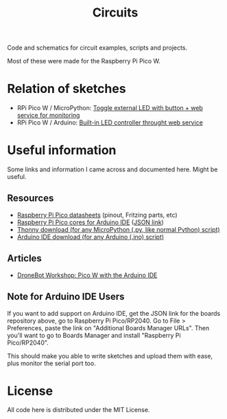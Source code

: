 #+title: Circuits


Code and schematics for circuit examples, scripts and projects.

Most of these were made for the Raspberry Pi Pico W.

* Relation of sketches

- RPi Pico W  / MicroPython: [[./toggle_led/README.org][Toggle external  LED with button +  web service for
  monitoring]]
- RPi Pico W / Arduino: [[./toggle_led_ino/README.org][Built-in LED controller throught web service]]
  
* Useful information

Some links and information I came across and documented here. Might be useful.

** Resources

- [[https://datasheets.raspberrypi.com/pico/][Raspberry Pi Pico datasheets]] (pinout, Fritzing parts, etc)
- [[https://github.com/earlephilhower/arduino-pico/][Raspberry Pi Pico cores for Arduino IDE]] ([[https://github.com/earlephilhower/arduino-pico/releases/download/global/package_rp2040_index.json][JSON link]])
- [[https://thonny.org/][Thonny download (for any MicroPython (.py, like normal Python) script)]]
- [[https://www.arduino.cc/en/software][Arduino IDE download (for any Arduino (.ino) script)]]

** Articles

- [[https://dronebotworkshop.com/picow-arduino/][DroneBot Workshop: Pico W with the Arduino IDE]]

** Note for Arduino IDE Users

If you want to add support on Arduino IDE, get the JSON link for the boards repository above,
go to Raspberry Pi Pico/RP2040. Go to File > Preferences, paste the link on
"Additional Boards Manager URLs". Then you'll want to go to Boards Manager and install
"Raspberry Pi Pico/RP2040".

This should  make you  able to write  sketches and upload  them with  ease, plus
monitor the serial port too.

* License

All code here is distributed under the MIT License.

